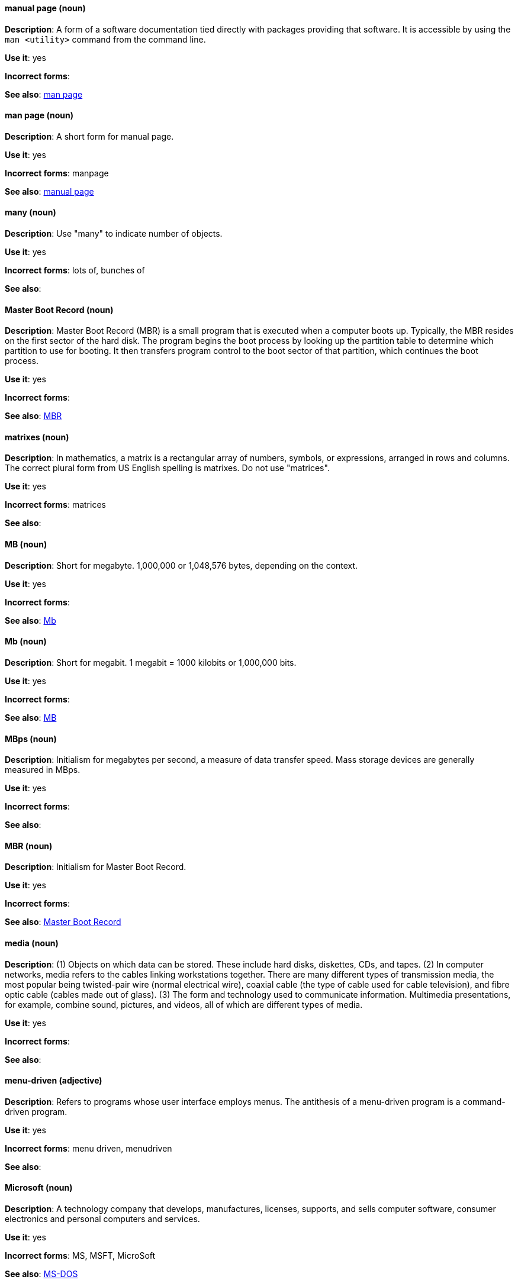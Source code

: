 [discrete]
==== manual page (noun)
[[manual-page]]
*Description*: A form of a software documentation tied directly with packages providing that software. It is accessible by using the `man <utility>` command from the command line. 

*Use it*: yes

*Incorrect forms*:

*See also*: xref:man-page[man page]

[discrete]
==== man page (noun)
[[man-page]]
*Description*: A short form for manual page. 

*Use it*: yes

*Incorrect forms*: manpage

*See also*: xref:manual-page[manual page]

[discrete]
==== many (noun)
[[many]]
*Description*: Use "many" to indicate number of objects.

*Use it*: yes

*Incorrect forms*: lots of, bunches of 

*See also*:

[discrete]
==== Master Boot Record (noun)
[[master-boot-record]]
*Description*: Master Boot Record (MBR) is a small program that is executed when a computer boots up. Typically, the MBR resides on the first sector of the hard disk. The program begins the boot process by looking up the partition table to determine which partition to use for booting. It then transfers program control to the boot sector of that partition, which continues the boot process.

*Use it*: yes

*Incorrect forms*:

*See also*: xref:mbr[MBR]

[discrete]
==== matrixes (noun)
[[matrixes]]
*Description*: In mathematics, a matrix is a rectangular array of numbers, symbols, or expressions, arranged in rows and columns. The correct plural form from US English spelling is matrixes. Do not use "matrices".

*Use it*: yes

*Incorrect forms*: matrices

*See also*:

[discrete]
==== MB (noun)
[[MB]]
*Description*: Short for megabyte. 1,000,000 or 1,048,576 bytes, depending on the context.

*Use it*: yes

*Incorrect forms*:

*See also*: xref:Mb[Mb]

[discrete]
==== Mb (noun)
[[Mb]]
*Description*: Short for megabit. 1 megabit = 1000 kilobits or 1,000,000 bits.

*Use it*: yes

*Incorrect forms*:

*See also*: xref:MB[MB]

[discrete]
==== MBps (noun)
[[mbps]]
*Description*: Initialism for megabytes per second, a measure of data transfer speed. Mass storage devices are generally measured in MBps.

*Use it*: yes

*Incorrect forms*:

*See also*:

[discrete]
==== MBR (noun)
[[mbr]]
*Description*: Initialism for Master Boot Record.

*Use it*: yes

*Incorrect forms*:

*See also*: xref:master-boot-record[Master Boot Record]

[discrete]
==== media (noun)
[[media]]
*Description*: (1) Objects on which data can be stored. These include hard disks, diskettes, CDs, and tapes. (2) In computer networks, media refers to the cables linking workstations together. There are many different types of transmission media, the most popular being twisted-pair wire (normal electrical wire), coaxial cable (the type of cable used for cable television), and fibre optic cable (cables made out of glass). (3) The form and technology used to communicate information. Multimedia presentations, for example, combine sound, pictures, and videos, all of which are different types of media. 

*Use it*: yes

*Incorrect forms*:

*See also*:

[discrete]
==== menu-driven (adjective)
[[menu-driven]]
*Description*: Refers to programs whose user interface employs menus. The antithesis of a menu-driven program is a command-driven program.

*Use it*: yes

*Incorrect forms*: menu driven, menudriven

*See also*:

[discrete]
==== Microsoft (noun)
[[microsoft]]
*Description*: A technology company that develops, manufactures, licenses, supports, and sells computer software, consumer electronics and personal computers and services.

*Use it*: yes

*Incorrect forms*: MS, MSFT, MicroSoft

*See also*: xref:ms-dos[MS-DOS]

[discrete]
==== misconfigure (verb)
[[misconfigure]]
*Description*: To configure something incorrectly. This term is in common use and does appear in some dictionaries, but try to avoid it if possible. Do not hyphenate.

*Use it*: with caution

*Incorrect forms*: mis-configure

*See also*:

[discrete]
==== mount (verb)
[[mount]]
*Description*: (1) To make a mass storage device available. In Linux environments, for example, inserting a floppy disk into the drive is called mounting the floppy. (2) To install a device, such as a disk drive or expansion board.

*Use it*: yes

*Incorrect forms*:

*See also*:

[discrete]
==== mouse button (noun)
[[mouse-button]]
*Description*: Two words. Do not use "mouse-button" or "mousebutton." If you need to indicate which mouse button, use "right," "left," or "center," such as "right mouse button." Do not hyphenate.

*Use it*: yes

*Incorrect forms*: mouse-button, mousebutton

*See also*:

[discrete]
==== Mozilla Firefox (noun)
[[mozilla-firefox]]
*Description*: An open-source web browser. First reference must be "Mozilla Firefox". Subsequent references can be "Firefox". Do not use "firefox" unless you referring to the `firefox` command and as such, mark it properly

*Use it*: yes

*Incorrect forms*: firefox

*See also*: xref:mozilla-thunderbird[Mozilla Thunderbird]

[discrete]
==== Mozilla Thunderbird (noun)
[[mozilla-thunderbird]]
*Description*: Mozilla Thunderbird is a free, open-source, cross-platform email, news, RSS, and chat client. First reference must be "Mozilla Thunderbird". Subsequent references can be "Thunderbird". Do not use "thunderbird" unless you referring to the `thuderbird` command and as such, mark it properly.

*Use it*: yes

*Incorrect forms*: thunderbird

*See also*: xref:mozilla-firefox[Mozilla Firefox]

[discrete]
==== MS-DOS (noun)
[[ms-dos]]
*Description*: MS-DOS is a operating system, mostly developed by Microsoft. Correct spelling is "MS-DOS", do not use "ms-dos", "MSDOS", or "msdos".

*Use it*: yes

*Incorrect forms*: ms-dos, MSDOS, msdos

*See also*: xref:microsoft[Microsoft]

[discrete]
==== multiprocessing (noun)
[[multiprocessing]]
*Description*: Multiprocessing is the use of two or more central processing units within a single computer system. Correct spelling is "multiprocessing", do not use "multi-processing".

*Use it*: yes

*Incorrect forms*: multi-processing

*See also*:

[discrete]
==== mutual exclusion (noun)
[[mutual-exclusion]]
*Description*: In computer science, mutual exclusion is a property of concurrency control, which is instituted for the purpose of preventing race conditions; it is the requirement that one thread of execution never enter its critical section at the same time that another concurrent thread of execution enters its own critical section.

*Use it*: yes

*Incorrect forms*:

*See also*: xref:mutex[Mutex], xref:mutexes[Mutexes]

[discrete]
==== mutex (noun)
[[mutex]]
*Description*: "Mutex" is an abbreviation of "mutual exclusion."

*Use it*: yes

*Incorrect forms*:

*See also*: xref:mutual-exclusion[mutual exclusion], xref:mutexes[Mutexes]

[discrete]
==== mutexes (noun)
[[mutexes]]
*Description*: Plural form of "mutex".

*Use it*: yes

*Incorrect forms*:

*See also*: xref:mutual-exclusion[mutual exclusion], xref:mutex[Mutex]

[discrete]
==== MySQL (noun)
[[mysql]]
*Description*: Common open source database server and client package. Do not use "MYSQL" or "mySQL." Mark the first mention of MySQL in body text with a ® to denote a registered trademark. 

*Use it*: yes

*Incorrect forms*: MYSQL, mySQL

*See also*:
